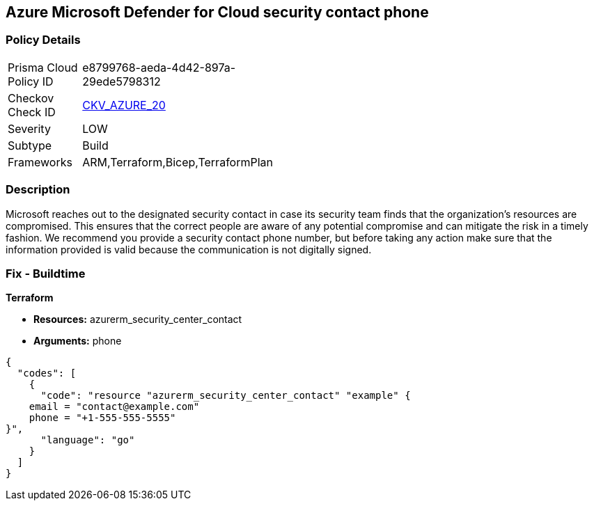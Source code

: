 == Azure Microsoft Defender for Cloud security contact phone 


=== Policy Details 

[width=45%]
[cols="1,1"]
|=== 
|Prisma Cloud Policy ID 
| e8799768-aeda-4d42-897a-29ede5798312

|Checkov Check ID 
| https://github.com/bridgecrewio/checkov/tree/master/checkov/terraform/checks/resource/azure/SecurityCenterContactPhone.py[CKV_AZURE_20]

|Severity
|LOW

|Subtype
|Build
//, Run

|Frameworks
|ARM,Terraform,Bicep,TerraformPlan

|=== 



=== Description 


Microsoft reaches out to the designated security contact in case its security team finds that the organization's resources are compromised.
This ensures that the correct people are aware of any potential compromise and can mitigate the risk in a timely fashion.
We recommend you provide a security contact phone number, but before taking any action make sure that the information provided is valid because the communication is not digitally signed.
////
=== Fix - Runtime


* Azure Portal To change the policy using the Azure Portal, follow these steps:* 



. Log in to the Azure Portal at https://portal.azure.com.

. Navigate to the * Security Center*.

. Click * Security Policy*.

. For the security policy subscription, click * Edit Settings*.

. Click * Email notifications*.

. Enter a valid security contact * Phone Number*.

. Click * Save*.


* CLI Command* 


To set a phone number for contact at time of a potential security breach, use the following command:
----
az account get-access-token
--query "{subscription:subscription,accessToken:accessToken}"
--out tsv | xargs -L1 bash -c 'curl -X PUT -H "Authorization: Bearer $1"
-H "Content-Type:application/json"
https://management.azure.com/subscriptions/$0/providers/Microsoft.Security/
securityContacts/default1?api-version=2017-08-01-preview -d@"* input.json*"'
----
Where _input.json_ contains the Request body json data, detailed below.
Replace _validEmailAddress_ with email ids csv for multiple.
Replace _phoneNumber_ with the valid phone number.


[source,go]
----
{
  "codes": [
    {
      "code": "{\t
"id":
"/subscriptions/& lt;Your_Subscription_Id>/providers/Microsoft.Security/
securityContacts/default1",
"name": "default1",
"type": "Microsoft.Security/securityContacts",
"properties": {
"email": "& lt;validEmailAddress>",
"phone": "& lt;phone_number>",
"alertNotifications": "On",
"alertsToAdmins": "On"
}
}",
      "language": "go"
    }
  ]
}
----
////

=== Fix - Buildtime


*Terraform* 


* *Resources:* azurerm_security_center_contact
* *Arguments:* phone


[source,go]
----
{
  "codes": [
    {
      "code": "resource "azurerm_security_center_contact" "example" {
    email = "contact@example.com"
    phone = "+1-555-555-5555"
}",
      "language": "go"
    }
  ]
}
----
